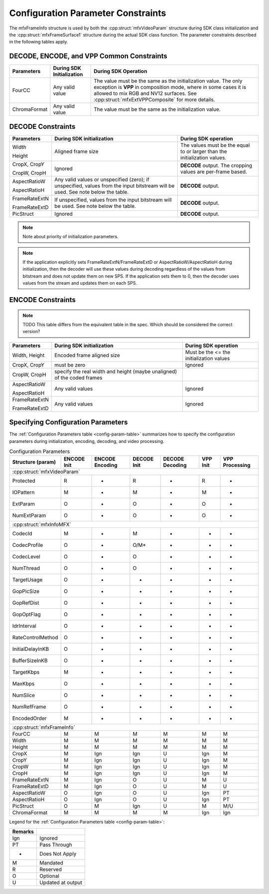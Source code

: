 ===================================
Configuration Parameter Constraints
===================================

The mfxFrameInfo structure is used by both the :cpp:struct:`mfxVideoParam`
structure during SDK class initialization and the :cpp:struct:`mfxFrameSurface1`
structure during the actual SDK class function. The parameter constraints
described in the following tables apply.

------------------------------------------
DECODE, ENCODE, and VPP Common Constraints
------------------------------------------

+--------------+---------------------------+-----------------------------------------------------------+
| Parameters   | During SDK Initialization | During SDK Operation                                      |
+==============+===========================+===========================================================+
| FourCC       | Any valid value           | The value must be the same as the initialization value.   |
|              |                           | The only exception is **VPP** in composition mode, where  |
|              |                           | in some cases it is allowed to mix RGB and NV12 surfaces. |
|              |                           | See :cpp:struct:`mfxExtVPPComposite` for more details.    |
+--------------+---------------------------+-----------------------------------------------------------+
| ChromaFormat | Any valid value           | The value must be the same as the initialization value.   |
+--------------+---------------------------+-----------------------------------------------------------+

------------------
DECODE Constraints
------------------

+---------------+-----------------------------------------+----------------------------------------+
| Parameters    | During SDK initialization               | During SDK operation                   |
+===============+=========================================+========================================+
| Width         | Aligned frame size                      | The values must be the equal to or     |
|               |                                         | larger than the initialization values. |
| Height        |                                         |                                        |
+---------------+-----------------------------------------+----------------------------------------+
| CropX, CropY  | Ignored                                 | **DECODE** output. The cropping values |
|               |                                         | are per-frame based.                   |
| CropW, CropH  |                                         |                                        |
+---------------+-----------------------------------------+----------------------------------------+
| AspectRatioW  | Any valid values or unspecified (zero); | **DECODE** output.                     |
|               | if unspecified, values from the input   |                                        |
| AspectRatioH  | bitstream will be used.                 |                                        |
|               | See note below the table.               |                                        |
+---------------+-----------------------------------------+----------------------------------------+
| FrameRateExtN | If unspecified, values from the input   | **DECODE** output.                     |
|               | bitstream will be used.                 |                                        |
| FrameRateExtD | See note below the table.               |                                        |
+---------------+-----------------------------------------+----------------------------------------+
| PicStruct     | Ignored                                 | **DECODE** output.                     |
+---------------+-----------------------------------------+----------------------------------------+

.. note:: Note about priority of initialization parameters.

.. note:: If the application explicitly sets FrameRateExtN/FrameRateExtD or
          AspectRatioW/AspectRatioH during initialization, then the decoder will
          use these values during decoding regardless of the values from bitstream
          and does not update them on new SPS. If the application sets them to 0,
          then the decoder uses values from the stream and updates them on each SPS.

------------------
ENCODE Constraints
------------------

.. note:: TODO This table differs from the equivalent table in the spec. Which should be considered the correct version?

+-------------------+----------------------------------------------+---------------------------------------------------------------------------+
| Parameters        | During SDK initialization                    | During SDK operation                                                      |
+===================+==============================================+===========================================================================+
| Width, Height     | Encoded frame aligned size                   | Must be the <=  the initialization values                                 |
+-------------------+----------------------------------------------+---------------------------------------------------------------------------+
| CropX, CropY      | must be zero                                 | Ignored                                                                   |
+-------------------+----------------------------------------------+---------------------------------------------------------------------------+
|                   |                                              |                                                                           |
| CropW, CropH      | specify the real width and height            |                                                                           |
|                   | (maybe unaligned) of the coded frames        |                                                                           |
|                   |                                              |                                                                           |
+-------------------+----------------------------------------------+---------------------------------------------------------------------------+
| AspectRatioW      | Any valid values                             | Ignored                                                                   |
|                   |                                              |                                                                           |
| AspectRatioH      |                                              |                                                                           |
+-------------------+----------------------------------------------+---------------------------------------------------------------------------+
| FrameRateExtN     | Any valid values                             | Ignored                                                                   |
|                   |                                              |                                                                           |
| FrameRateExtD     |                                              |                                                                           |
+-------------------+----------------------------------------------+---------------------------------------------------------------------------+

-----------------------------------
Specifying Configuration Parameters
-----------------------------------

The :ref:`Configuration Parameters table <config-param-table>` summarizes how to specify the configuration
parameters during initialization, encoding, decoding, and video processing.

.. _config-param-table:

.. table:: Configuration Parameters

   +-----------------------+------------+--------------+------------+--------------+----------+----------------+
   | **Structure (param)** | **ENCODE** | **ENCODE**   | **DECODE** | **DECODE**   | **VPP**  | **VPP**        |
   |                       | **Init**   | **Encoding** | **Init**   | **Decoding** | **Init** | **Processing** |
   +-----------------------+------------+--------------+------------+--------------+----------+----------------+
   | :cpp:struct:`mfxVideoParam`                                                                               |
   +-----------------------+------------+--------------+------------+--------------+----------+----------------+
   |  Protected            | R          | -            | R          | -            | R        | -              |
   +-----------------------+------------+--------------+------------+--------------+----------+----------------+
   |  IOPattern            | M          | -            | M          | -            | M        | -              |
   +-----------------------+------------+--------------+------------+--------------+----------+----------------+
   |  ExtParam             | O          | -            | O          | -            | O        | -              |
   +-----------------------+------------+--------------+------------+--------------+----------+----------------+
   |  NumExtParam          | O          | -            | O          | -            | O        | -              |
   +-----------------------+------------+--------------+------------+--------------+----------+----------------+
   | :cpp:struct:`mfxInfoMFX`                                                                                  |
   +-----------------------+------------+--------------+------------+--------------+----------+----------------+
   |  CodecId              | M          | -            | M          | -            | -        | -              |
   +-----------------------+------------+--------------+------------+--------------+----------+----------------+
   |  CodecProfile         | O          | -            | O/M\*      | -            | -        | -              |
   +-----------------------+------------+--------------+------------+--------------+----------+----------------+
   |  CodecLevel           | O          | -            | O          | -            | -        | -              |
   +-----------------------+------------+--------------+------------+--------------+----------+----------------+ 
   |  NumThread            | O          | -            | O          | -            | -        | -              |
   +-----------------------+------------+--------------+------------+--------------+----------+----------------+
   |  TargetUsage          | O          | -            | -          | -            | -        | -              |
   +-----------------------+------------+--------------+------------+--------------+----------+----------------+
   |  GopPicSize           | O          | -            | -          | -            | -        | -              |
   +-----------------------+------------+--------------+------------+--------------+----------+----------------+
   |  GopRefDist           | O          | -            | -          | -            | -        | -              |
   +-----------------------+------------+--------------+------------+--------------+----------+----------------+
   |  GopOptFlag           | O          | -            | -          | -            | -        | -              |
   +-----------------------+------------+--------------+------------+--------------+----------+----------------+
   |  IdrInterval          | O          | -            | -          | -            | -        | -              |
   +-----------------------+------------+--------------+------------+--------------+----------+----------------+
   |  RateControlMethod    | O          | -            | -          | -            | -        | -              |
   +-----------------------+------------+--------------+------------+--------------+----------+----------------+
   |  InitialDelayInKB     | O          | -            | -          | -            | -        | -              |
   +-----------------------+------------+--------------+------------+--------------+----------+----------------+
   |  BufferSizeInKB       | O          | -            | -          | -            | -        | -              |
   +-----------------------+------------+--------------+------------+--------------+----------+----------------+
   |  TargetKbps           | M          | -            | -          | -            | -        | -              |
   +-----------------------+------------+--------------+------------+--------------+----------+----------------+
   |  MaxKbps              | O          | -            | -          | -            | -        | -              |
   +-----------------------+------------+--------------+------------+--------------+----------+----------------+
   |  NumSlice             | O          | -            | -          | -            | -        | -              |
   +-----------------------+------------+--------------+------------+--------------+----------+----------------+
   |  NumRefFrame          | O          | -            | -          | -            | -        | -              |
   +-----------------------+------------+--------------+------------+--------------+----------+----------------+
   |  EncodedOrder         | M          | -            | -          | -            | -        | -              |
   +-----------------------+------------+--------------+------------+--------------+----------+----------------+
   | :cpp:struct:`mfxFrameInfo`                                                                                |
   +-----------------------+------------+--------------+------------+--------------+----------+----------------+
   |  FourCC               | M          | M            | M          | M            | M        | M              |
   +-----------------------+------------+--------------+------------+--------------+----------+----------------+
   |  Width                | M          | M            | M          | M            | M        | M              |
   +-----------------------+------------+--------------+------------+--------------+----------+----------------+
   |  Height               | M          | M            | M          | M            | M        | M              |
   +-----------------------+------------+--------------+------------+--------------+----------+----------------+
   |  CropX                | M          | Ign          | Ign        | U            | Ign      | M              |
   +-----------------------+------------+--------------+------------+--------------+----------+----------------+
   |  CropY                | M          | Ign          | Ign        | U            | Ign      | M              |
   +-----------------------+------------+--------------+------------+--------------+----------+----------------+
   |  CropW                | M          | Ign          | Ign        | U            | Ign      | M              |
   +-----------------------+------------+--------------+------------+--------------+----------+----------------+
   |  CropH                | M          | Ign          | Ign        | U            | Ign      | M              |
   +-----------------------+------------+--------------+------------+--------------+----------+----------------+
   |  FrameRateExtN        | M          | Ign          | O          | U            | M        | U              |
   +-----------------------+------------+--------------+------------+--------------+----------+----------------+
   |  FrameRateExtD        | M          | Ign          | O          | U            | M        | U              |
   +-----------------------+------------+--------------+------------+--------------+----------+----------------+
   |  AspectRatioW         | O          | Ign          | O          | U            | Ign      | PT             |
   +-----------------------+------------+--------------+------------+--------------+----------+----------------+
   |  AspectRatioH         | O          | Ign          | O          | U            | Ign      | PT             |
   +-----------------------+------------+--------------+------------+--------------+----------+----------------+
   |  PicStruct            | O          | M            | Ign        | U            | M        | M/U            |
   +-----------------------+------------+--------------+------------+--------------+----------+----------------+
   |  ChromaFormat         | M          | M            | M          | M            | Ign      | Ign            |
   +-----------------------+------------+--------------+------------+--------------+----------+----------------+

Legend for the :ref:`Configuration Parameters table <config-param-table>`:

======= =================
Remarks
======= =================
Ign     Ignored
PT      Pass Through
-       Does Not Apply
M       Mandated
R       Reserved
O       Optional
U       Updated at output
======= =================